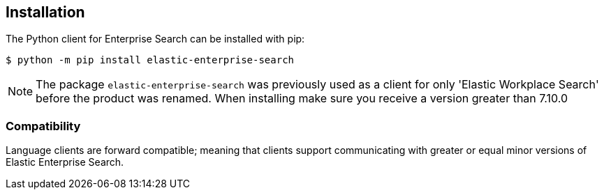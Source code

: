 [[installation]]
== Installation

The Python client for Enterprise Search can be installed with pip:

[source,sh]
-------------------------------------------------
$ python -m pip install elastic-enterprise-search
-------------------------------------------------

[NOTE]
The package `elastic-enterprise-search` was previously used as a client for
only 'Elastic Workplace Search' before the product was renamed. When installing
make sure you receive a version greater than 7.10.0

[discrete]
=== Compatibility

Language clients are forward compatible; meaning that clients support communicating
with greater or equal minor versions of Elastic Enterprise Search.
